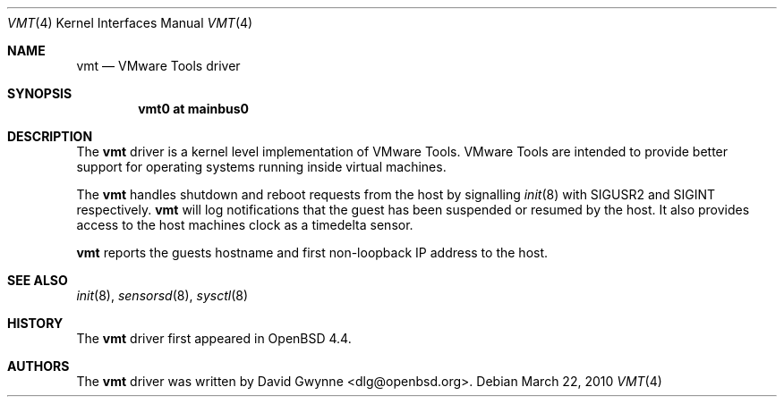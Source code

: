 .\"	$OpenBSD: src/share/man/man4/vmt.4,v 1.3 2010/10/26 01:24:48 dlg Exp $
.\"
.\" Copyright (c) 2008 Marco Peereboom <marco@openbsd.org>
.\" Text was heavily borrowed from the IPMI spec V1.5
.\"
.\" Permission to use, copy, modify, and distribute this software for any
.\" purpose with or without fee is hereby granted, provided that the above
.\" copyright notice and this permission notice appear in all copies.
.\"
.\" THE SOFTWARE IS PROVIDED "AS IS" AND THE AUTHOR DISCLAIMS ALL WARRANTIES
.\" WITH REGARD TO THIS SOFTWARE INCLUDING ALL IMPLIED WARRANTIES OF
.\" MERCHANTABILITY AND FITNESS. IN NO EVENT SHALL THE AUTHOR BE LIABLE FOR
.\" ANY SPECIAL, DIRECT, INDIRECT, OR CONSEQUENTIAL DAMAGES OR ANY DAMAGES
.\" WHATSOEVER RESULTING FROM LOSS OF USE, DATA OR PROFITS, WHETHER IN AN
.\" ACTION OF CONTRACT, NEGLIGENCE OR TORTIOUS ACTION, ARISING OUT OF
.\" OR IN CONNECTION WITH THE USE OR PERFORMANCE OF THIS SOFTWARE.
.Dd $Mdocdate: March 22 2010 $
.Dt VMT 4
.Os
.Sh NAME
.Nm vmt
.Nd VMware Tools driver
.Sh SYNOPSIS
.Cd "vmt0 at mainbus0"
.Sh DESCRIPTION
The
.Nm
driver is a kernel level implementation of VMware Tools.
VMware Tools are intended to provide better support for operating systems
running inside virtual machines.
.Pp
The
.Nm
handles shutdown and reboot requests from the host by signalling
.Xr init 8
with SIGUSR2 and SIGINT respectively.
.Nm
will log notifications that the guest has been suspended or resumed by the
host.
It also provides access to the host machines clock as a timedelta sensor.
.Pp
.Nm
reports the guests hostname and first non-loopback IP address to the host.
.Sh SEE ALSO
.Xr init 8 ,
.Xr sensorsd 8 ,
.Xr sysctl 8
.Sh HISTORY
The
.Nm
driver first appeared in
.Ox 4.4 .
.Sh AUTHORS
The
.Nm
driver was written by
.An David Gwynne Aq dlg@openbsd.org .
